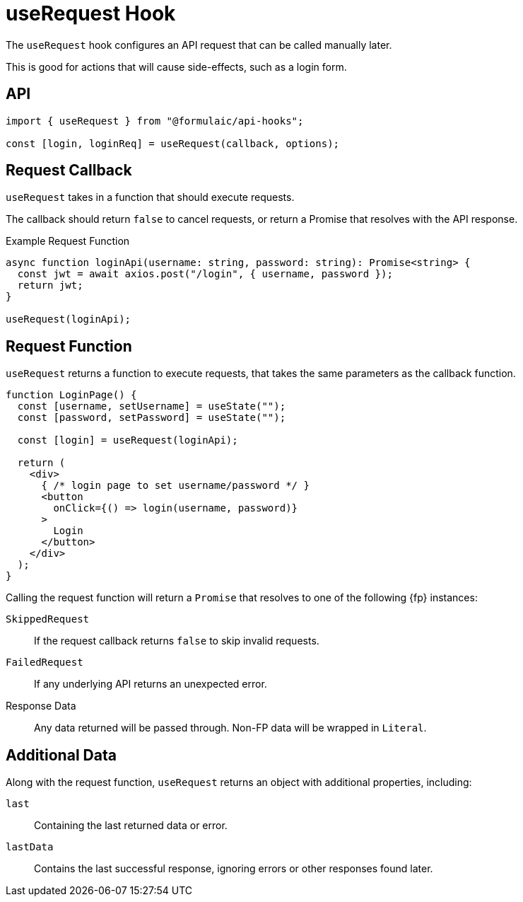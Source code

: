 = useRequest Hook

The `useRequest` hook configures an API request that can be called manually later.

This is good for actions that will cause side-effects,
such as a login form.

== API

[source,typescript]
----
import { useRequest } from "@formulaic/api-hooks";

const [login, loginReq] = useRequest(callback, options);
----

== Request Callback

`useRequest` takes in a function that should execute
requests.

The callback should return `false` to cancel requests,
or return a Promise that resolves with the API response.

.Example Request Function
[source,typescript]
----
async function loginApi(username: string, password: string): Promise<string> {
  const jwt = await axios.post("/login", { username, password });
  return jwt;
}

useRequest(loginApi);
----

== Request Function

`useRequest` returns a function to execute requests,
that takes the same parameters as the callback function.

[source,jsx]
----
function LoginPage() {
  const [username, setUsername] = useState("");
  const [password, setPassword] = useState("");

  const [login] = useRequest(loginApi);

  return (
    <div>
      { /* login page to set username/password */ }
      <button
        onClick={() => login(username, password)}
      >
        Login
      </button>
    </div>
  );
}
----

Calling the request function will return a `Promise`
that resolves to one of the following {fp} instances:

`SkippedRequest`::
If the request callback returns `false`
to skip invalid requests.

`FailedRequest`::
If any underlying API returns an unexpected error.

Response Data::
Any data returned will be passed through.
Non-FP data will be wrapped in `Literal`.

== Additional Data

Along with the request function,
`useRequest` returns an object with additional properties, including:

`last`::
Containing the last returned data or error.

`lastData`::
Contains the last successful response,
ignoring errors or other responses found later.
